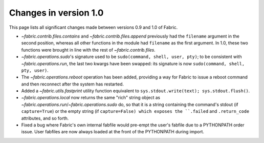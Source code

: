 ======================
Changes in version 1.0
======================

This page lists all significant changes made between versions 0.9 and 1.0 of
Fabric.

* `~fabric.contrib.files.contains` and `~fabric.contrib.files.append`
  previously had the ``filename`` argument in the second position, whereas all
  other functions in the module had ``filename`` as the first argument. In 1.0,
  these two functions were brought in line with the rest of
  `~fabric.contrib.files`.
* `~fabric.operations.sudo`'s signature used to be ``sudo(command, shell, user,
  pty)``; to be consistent with `~fabric.operations.run`, the last two kwargs
  have been swapped: its signature is now ``sudo(command, shell, pty, user)``.
* The `~fabric.operations.reboot` operation has been added, providing a way for
  Fabric to issue a reboot command and then reconnect after the system has
  restarted.
* Added a `~fabric.utils.fastprint` utility function equivalent to
  ``sys.stdout.write(text); sys.stdout.flush()``.
* `~fabric.operations.local` now returns the same "rich" string object as
  `~fabric.operations.run`/`~fabric.operations.sudo` do, so that it is a
  string containing the command's stdout (if ``capture=True``) or the empty
  string (if ``capture=False) which exposes the ``.failed``
  and ``.return_code`` attributes, and so forth.
* Fixed a bug where Fabric's own internal fabfile would pre-empt the user's
  fabfile due to a PYTHONPATH order issue. User fabfiles are now always loaded
  at the front of the PYTHONPATH during import.
